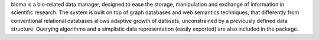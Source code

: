 bioma is a bio-related data manager, designed to ease
the storage, manipulation and exchange of information
in scientific research. The system is built on top of
graph databases and web semantics techniques, that
differently from conventional relational databases
allows adaptive growth of datasets, unconstrained by a
previously defined data structure. Querying algorithms
and a simplistic data representation (easily exported)
are also included in the package.

